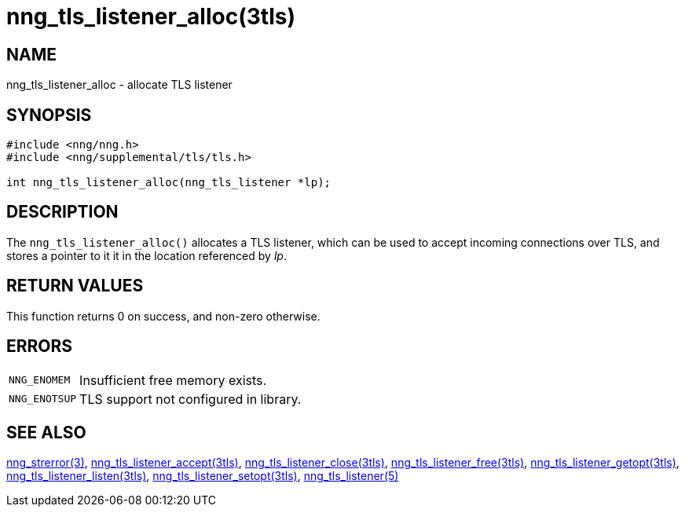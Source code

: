 = nng_tls_listener_alloc(3tls)
//
// Copyright 2018 Staysail Systems, Inc. <info@staysail.tech>
// Copyright 2018 Capitar IT Group BV <info@capitar.com>
// Copyright 2019 Devolutions <info@devolutions.net>
//
// This document is supplied under the terms of the MIT License, a
// copy of which should be located in the distribution where this
// file was obtained (LICENSE.txt).  A copy of the license may also be
// found online at https://opensource.org/licenses/MIT.
//

== NAME

nng_tls_listener_alloc - allocate TLS listener

== SYNOPSIS

[source, c]
----
#include <nng/nng.h>
#include <nng/supplemental/tls/tls.h>

int nng_tls_listener_alloc(nng_tls_listener *lp);
----

== DESCRIPTION

The `nng_tls_listener_alloc()` allocates a TLS listener, which can be used
to accept incoming connections over TLS, and stores a pointer to it
it in the location referenced by _lp_.

== RETURN VALUES

This function returns 0 on success, and non-zero otherwise.

== ERRORS

[horizontal]
`NNG_ENOMEM`:: Insufficient free memory exists.
`NNG_ENOTSUP`:: TLS support not configured in library.

== SEE ALSO

[.text-left]
<<nng_strerror.3#,nng_strerror(3)>>,
<<nng_tls_listener_accept.3tls#,nng_tls_listener_accept(3tls)>>,
<<nng_tls_listener_close.3tls#,nng_tls_listener_close(3tls)>>,
<<nng_tls_listener_free.3tls#,nng_tls_listener_free(3tls)>>,
<<nng_tls_listener_getopt.3tls#,nng_tls_listener_getopt(3tls)>>,
<<nng_tls_listener_listen.3tls#,nng_tls_listener_listen(3tls)>>,
<<nng_tls_listener_setopt.3tls#,nng_tls_listener_setopt(3tls)>>,
<<nng_tls_listener.5#,nng_tls_listener(5)>>
